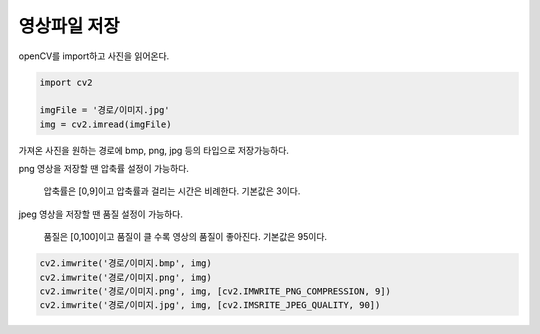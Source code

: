 =================
 영상파일 저장
=================

openCV를 import하고 사진을 읽어온다.

.. code::

  import cv2
  
  imgFile = '경로/이미지.jpg'
  img = cv2.imread(imgFile)
  
가져온 사진을 원하는 경로에 bmp, png, jpg 등의 타입으로 저장가능하다.  

png 영상을 저장할 땐 압축률 설정이 가능하다.

    압축률은 [0,9]이고 압축률과 걸리는 시간은 비례한다. 기본값은 3이다.
  
jpeg 영상을 저장할 땐 품질 설정이 가능하다.

    품질은 [0,100]이고 품질이 클 수록 영상의 품질이 좋아진다. 기본값은 95이다.
  
.. code::

  cv2.imwrite('경로/이미지.bmp', img)
  cv2.imwrite('경로/이미지.png', img)
  cv2.imwrite('경로/이미지.png', img, [cv2.IMWRITE_PNG_COMPRESSION, 9])
  cv2.imwrite('경로/이미지.jpg', img, [cv2.IMSRITE_JPEG_QUALITY, 90])

